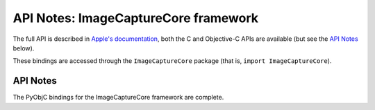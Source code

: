 API Notes: ImageCaptureCore framework
=====================================

The full API is described in `Apple's documentation`__, both
the C and Objective-C APIs are available (but see the `API Notes`_ below).

.. __: https://developer.apple.com/library/content/documentation/Carbon/Conceptual/ImageCaptureServicesProgrammingGuide/02Overview/02Overview.html#//apple_ref/doc/uid/TP40005196-CH3-SW3

These bindings are accessed through the ``ImageCaptureCore`` package (that is, ``import ImageCaptureCore``).


API Notes
---------

The PyObjC bindings for the ImageCaptureCore framework are complete.

